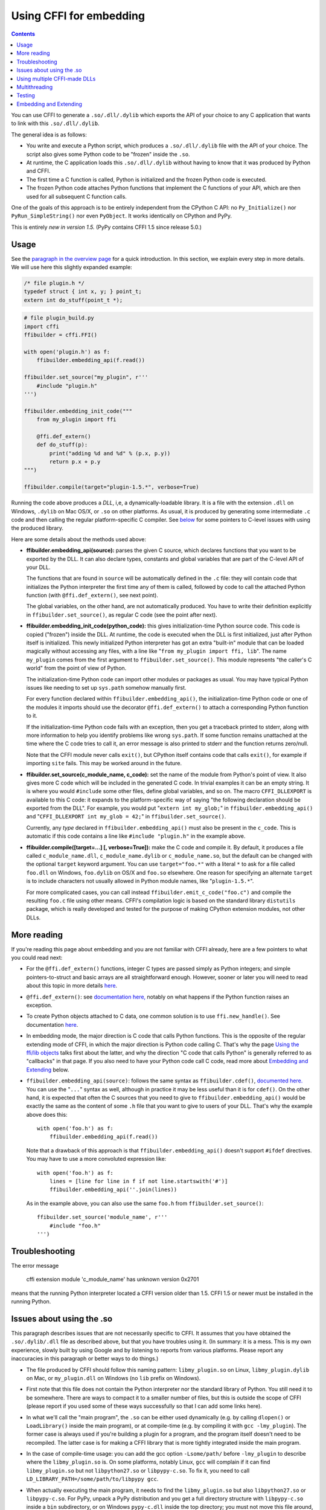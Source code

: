 ================================
Using CFFI for embedding
================================

.. contents::

You can use CFFI to generate a ``.so/.dll/.dylib`` which exports the
API of your choice to any C application that wants to link with this
``.so/.dll/.dylib``.

The general idea is as follows:

* You write and execute a Python script, which produces a
  ``.so/.dll/.dylib`` file with the API of your choice.  The script
  also gives some Python code to be "frozen" inside the ``.so``.

* At runtime, the C application loads this ``.so/.dll/.dylib`` without
  having to know that it was produced by Python and CFFI.

* The first time a C function is called, Python is initialized and
  the frozen Python code is executed.

* The frozen Python code attaches Python functions that implement the
  C functions of your API, which are then used for all subsequent C
  function calls.

One of the goals of this approach is to be entirely independent from
the CPython C API: no ``Py_Initialize()`` nor ``PyRun_SimpleString()``
nor even ``PyObject``.  It works identically on CPython and PyPy.

This is entirely *new in version 1.5.*  (PyPy contains CFFI 1.5 since
release 5.0.)


Usage
-----

.. __: overview.html#embedding

See the `paragraph in the overview page`__ for a quick introduction.
In this section, we explain every step in more details.  We will use
here this slightly expanded example:

.. code-block:: c

    /* file plugin.h */
    typedef struct { int x, y; } point_t;
    extern int do_stuff(point_t *);

.. code-block:: python

    # file plugin_build.py
    import cffi
    ffibuilder = cffi.FFI()

    with open('plugin.h') as f:
        ffibuilder.embedding_api(f.read())

    ffibuilder.set_source("my_plugin", r'''
        #include "plugin.h"
    ''')

    ffibuilder.embedding_init_code("""
        from my_plugin import ffi

        @ffi.def_extern()
        def do_stuff(p):
            print("adding %d and %d" % (p.x, p.y))
            return p.x + p.y
    """)

    ffibuilder.compile(target="plugin-1.5.*", verbose=True)

Running the code above produces a *DLL*, i,e, a dynamically-loadable
library.  It is a file with the extension ``.dll`` on Windows,
``.dylib`` on Mac OS/X, or ``.so`` on other platforms.  As usual, it
is produced by generating some intermediate ``.c`` code and then
calling the regular platform-specific C compiler.  See below__ for
some pointers to C-level issues with using the produced library.

.. __: `Issues about using the .so`_

Here are some details about the methods used above:

* **ffibuilder.embedding_api(source):** parses the given C source, which
  declares functions that you want to be exported by the DLL.  It can
  also declare types, constants and global variables that are part of
  the C-level API of your DLL.

  The functions that are found in ``source`` will be automatically
  defined in the ``.c`` file: they will contain code that initializes
  the Python interpreter the first time any of them is called,
  followed by code to call the attached Python function (with
  ``@ffi.def_extern()``, see next point).

  The global variables, on the other hand, are not automatically
  produced.  You have to write their definition explicitly in
  ``ffibuilder.set_source()``, as regular C code (see the point after next).

* **ffibuilder.embedding_init_code(python_code):** this gives
  initialization-time Python source code.  This code is copied
  ("frozen") inside the DLL.  At runtime, the code is executed when
  the DLL is first initialized, just after Python itself is
  initialized.  This newly initialized Python interpreter has got an
  extra "built-in" module that can be loaded magically without
  accessing any files, with a line like "``from my_plugin import ffi,
  lib``".  The name ``my_plugin`` comes from the first argument to
  ``ffibuilder.set_source()``.  This module represents "the caller's C world"
  from the point of view of Python.

  The initialization-time Python code can import other modules or
  packages as usual.  You may have typical Python issues like needing
  to set up ``sys.path`` somehow manually first.

  For every function declared within ``ffibuilder.embedding_api()``, the
  initialization-time Python code or one of the modules it imports
  should use the decorator ``@ffi.def_extern()`` to attach a
  corresponding Python function to it.

  If the initialization-time Python code fails with an exception, then
  you get a traceback printed to stderr, along with more information
  to help you identify problems like wrong ``sys.path``.  If some
  function remains unattached at the time where the C code tries to
  call it, an error message is also printed to stderr and the function
  returns zero/null.

  Note that the CFFI module never calls ``exit()``, but CPython itself
  contains code that calls ``exit()``, for example if importing
  ``site`` fails.  This may be worked around in the future.

* **ffibuilder.set_source(c_module_name, c_code):** set the name of the
  module from Python's point of view.  It also gives more C code which
  will be included in the generated C code.  In trivial examples it
  can be an empty string.  It is where you would ``#include`` some
  other files, define global variables, and so on.  The macro
  ``CFFI_DLLEXPORT`` is available to this C code: it expands to the
  platform-specific way of saying "the following declaration should be
  exported from the DLL".  For example, you would put "``extern int
  my_glob;``" in ``ffibuilder.embedding_api()`` and "``CFFI_DLLEXPORT int
  my_glob = 42;``" in ``ffibuilder.set_source()``.

  Currently, any *type* declared in ``ffibuilder.embedding_api()`` must also
  be present in the ``c_code``.  This is automatic if this code
  contains a line like ``#include "plugin.h"`` in the example above.

* **ffibuilder.compile([target=...] [, verbose=True]):** make the C code and
  compile it.  By default, it produces a file called
  ``c_module_name.dll``, ``c_module_name.dylib`` or
  ``c_module_name.so``, but the default can be changed with the
  optional ``target`` keyword argument.  You can use
  ``target="foo.*"`` with a literal ``*`` to ask for a file called
  ``foo.dll`` on Windows, ``foo.dylib`` on OS/X and ``foo.so``
  elsewhere.  One reason for specifying an alternate ``target`` is to
  include characters not usually allowed in Python module names, like
  "``plugin-1.5.*``".

  For more complicated cases, you can call instead
  ``ffibuilder.emit_c_code("foo.c")`` and compile the resulting ``foo.c``
  file using other means.  CFFI's compilation logic is based on the
  standard library ``distutils`` package, which is really developed
  and tested for the purpose of making CPython extension modules, not
  other DLLs.


More reading
------------

If you're reading this page about embedding and you are not familiar
with CFFI already, here are a few pointers to what you could read
next:

* For the ``@ffi.def_extern()`` functions, integer C types are passed
  simply as Python integers; and simple pointers-to-struct and basic
  arrays are all straightforward enough.  However, sooner or later you
  will need to read about this topic in more details here__.

* ``@ffi.def_extern()``: see `documentation here,`__ notably on what
  happens if the Python function raises an exception.

* To create Python objects attached to C data, one common solution is
  to use ``ffi.new_handle()``.  See documentation here__.

* In embedding mode, the major direction is C code that calls Python
  functions.  This is the opposite of the regular extending mode of
  CFFI, in which the major direction is Python code calling C.  That's
  why the page `Using the ffi/lib objects`_ talks first about the
  latter, and why the direction "C code that calls Python" is
  generally referred to as "callbacks" in that page.  If you also
  need to have your Python code call C code, read more about
  `Embedding and Extending`_ below.

* ``ffibuilder.embedding_api(source)``: follows the same syntax as
  ``ffibuilder.cdef()``, `documented here.`__  You can use the "``...``"
  syntax as well, although in practice it may be less useful than it
  is for ``cdef()``.  On the other hand, it is expected that often the
  C sources that you need to give to ``ffibuilder.embedding_api()`` would be
  exactly the same as the content of some ``.h`` file that you want to
  give to users of your DLL.  That's why the example above does this::

      with open('foo.h') as f:
          ffibuilder.embedding_api(f.read())

  Note that a drawback of this approach is that ``ffibuilder.embedding_api()``
  doesn't support ``#ifdef`` directives.  You may have to use a more
  convoluted expression like::

      with open('foo.h') as f:
          lines = [line for line in f if not line.startswith('#')]
          ffibuilder.embedding_api(''.join(lines))

  As in the example above, you can also use the same ``foo.h`` from
  ``ffibuilder.set_source()``::

      ffibuilder.set_source('module_name', r'''
          #include "foo.h"
      ''')


.. __: using.html#working
.. __: using.html#def-extern
.. __: ref.html#ffi-new-handle
.. __: cdef.html#cdef

.. _`Using the ffi/lib objects`: using.html


Troubleshooting
---------------

The error message

    cffi extension module 'c_module_name' has unknown version 0x2701

means that the running Python interpreter located a CFFI version older
than 1.5.  CFFI 1.5 or newer must be installed in the running Python.


Issues about using the .so
--------------------------

This paragraph describes issues that are not necessarily specific to
CFFI.  It assumes that you have obtained the ``.so/.dylib/.dll`` file as
described above, but that you have troubles using it.  (In summary: it
is a mess.  This is my own experience, slowly built by using Google and
by listening to reports from various platforms.  Please report any
inaccuracies in this paragraph or better ways to do things.)

* The file produced by CFFI should follow this naming pattern:
  ``libmy_plugin.so`` on Linux, ``libmy_plugin.dylib`` on Mac, or
  ``my_plugin.dll`` on Windows (no ``lib`` prefix on Windows).

* First note that this file does not contain the Python interpreter
  nor the standard library of Python.  You still need it to be
  somewhere.  There are ways to compact it to a smaller number of files,
  but this is outside the scope of CFFI (please report if you used some
  of these ways successfully so that I can add some links here).

* In what we'll call the "main program", the ``.so`` can be either
  used dynamically (e.g. by calling ``dlopen()`` or ``LoadLibrary()``
  inside the main program), or at compile-time (e.g. by compiling it
  with ``gcc -lmy_plugin``).  The former case is always used if you're
  building a plugin for a program, and the program itself doesn't need
  to be recompiled.  The latter case is for making a CFFI library that
  is more tightly integrated inside the main program.

* In the case of compile-time usage: you can add the gcc
  option ``-Lsome/path/`` before ``-lmy_plugin`` to describe where the
  ``libmy_plugin.so`` is.  On some platforms, notably Linux, ``gcc``
  will complain if it can find ``libmy_plugin.so`` but not
  ``libpython27.so`` or ``libpypy-c.so``.  To fix it, you need to call
  ``LD_LIBRARY_PATH=/some/path/to/libpypy gcc``.

* When actually executing the main program, it needs to find the
  ``libmy_plugin.so`` but also ``libpython27.so`` or ``libpypy-c.so``.
  For PyPy, unpack a PyPy distribution and you get a full directory
  structure with ``libpypy-c.so`` inside a ``bin`` subdirectory, or on
  Windows ``pypy-c.dll`` inside the top directory; you must not move
  this file around, but just point to it.  One way to point to it is by
  running the main program with some environment variable:
  ``LD_LIBRARY_PATH=/some/path/to/libpypy`` on Linux,
  ``DYLD_LIBRARY_PATH=/some/path/to/libpypy`` on OS/X.

* You can avoid the ``LD_LIBRARY_PATH`` issue if you compile
  ``libmy_plugin.so`` with the path hard-coded inside in the first
  place.  On Linux, this is done by ``gcc -Wl,-rpath=/some/path``.  You
  would put this option in ``ffibuilder.set_source("my_plugin", ...,
  extra_link_args=['-Wl,-rpath=/some/path/to/libpypy'])``.  The path can
  start with ``$ORIGIN`` to mean "the directory where
  ``libmy_plugin.so`` is".  You can then specify a path relative to that
  place, like ``extra_link_args=['-Wl,-rpath=$ORIGIN/../venv/bin']``.
  Use ``ldd libmy_plugin.so`` to look at what path is currently compiled
  in after the expansion of ``$ORIGIN``.)

  After this, you don't need ``LD_LIBRARY_PATH`` any more to locate
  ``libpython27.so`` or ``libpypy-c.so`` at runtime.  In theory it
  should also cover the call to ``gcc`` for the main program.  I wasn't
  able to make ``gcc`` happy without ``LD_LIBRARY_PATH`` on Linux if
  the rpath starts with ``$ORIGIN``, though.

* The same rpath trick might be used to let the main program find
  ``libmy_plugin.so`` in the first place without ``LD_LIBRARY_PATH``.
  (This doesn't apply if the main program uses ``dlopen()`` to load it
  as a dynamic plugin.)  You'd make the main program with ``gcc
  -Wl,-rpath=/path/to/libmyplugin``, possibly with ``$ORIGIN``.  The
  ``$`` in ``$ORIGIN`` causes various shell problems on its own: if
  using a common shell you need to say ``gcc
  -Wl,-rpath=\$ORIGIN``.  From a Makefile, you need to say
  something like ``gcc -Wl,-rpath=\$$ORIGIN``.


Using multiple CFFI-made DLLs
-----------------------------

Multiple CFFI-made DLLs can be used by the same process.

Note that all CFFI-made DLLs in a process share a single Python
interpreter.  The effect is the same as the one you get by trying to
build a large Python application by assembling a lot of unrelated
packages.  Some of these might be libraries that monkey-patch some
functions from the standard library, for example, which might be
unexpected from other parts.


Multithreading
--------------

Multithreading should work transparently, based on Python's standard
Global Interpreter Lock.

If two threads both try to call a C function when Python is not yet
initialized, then locking occurs.  One thread proceeds with
initialization and blocks the other thread.  The other thread will be
allowed to continue only when the execution of the initialization-time
Python code is done.

If the two threads call two *different* CFFI-made DLLs, the Python
initialization itself will still be serialized, but the two pieces of
initialization-time Python code will not.  The idea is that there is a
priori no reason for one DLL to wait for initialization of the other
DLL to be complete.

After initialization, Python's standard Global Interpreter Lock kicks
in.  The end result is that when one CPU progresses on executing
Python code, no other CPU can progress on executing more Python code
from another thread of the same process.  At regular intervals, the
lock switches to a different thread, so that no single thread should
appear to block indefinitely.


Testing
-------

For testing purposes, a CFFI-made DLL can be imported in a running
Python interpreter instead of being loaded like a C shared library.

You might have some issues with the file name: for example, on
Windows, Python expects the file to be called ``c_module_name.pyd``,
but the CFFI-made DLL is called ``target.dll`` instead.  The base name
``target`` is the one specified in ``ffibuilder.compile()``, and on Windows
the extension is ``.dll`` instead of ``.pyd``.  You have to rename or
copy the file, or on POSIX use a symlink.

The module then works like a regular CFFI extension module.  It is
imported with "``from c_module_name import ffi, lib``" and exposes on
the ``lib`` object all C functions.  You can test it by calling these
C functions.  The initialization-time Python code frozen inside the
DLL is executed the first time such a call is done.


Embedding and Extending
-----------------------

The embedding mode is not incompatible with the non-embedding mode of
CFFI.

You can use *both* ``ffibuilder.embedding_api()`` and
``ffibuilder.cdef()`` in the
same build script.  You put in the former the declarations you want to
be exported by the DLL; you put in the latter only the C functions and
types that you want to share between C and Python, but not export from
the DLL.

As an example of that, consider the case where you would like to have
a DLL-exported C function written in C directly, maybe to handle some
cases before calling Python functions.  To do that, you must *not* put
the function's signature in ``ffibuilder.embedding_api()``.  (Note that this
requires more hacks if you use ``ffibuilder.embedding_api(f.read())``.)
You must only write the custom function definition in
``ffibuilder.set_source()``, and prefix it with the macro CFFI_DLLEXPORT:

.. code-block:: c

    CFFI_DLLEXPORT int myfunc(int a, int b)
    {
        /* implementation here */
    }

This function can, if it wants, invoke Python functions using the
general mechanism of "callbacks"---called this way because it is a
call from C to Python, although in this case it is not calling
anything back:

.. code-block:: python

    ffibuilder.cdef("""
        extern "Python" int mycb(int);
    """)

    ffibuilder.set_source("my_plugin", r"""

        static int mycb(int);   /* the callback: forward declaration, to make
                                   it accessible from the C code that follows */

        CFFI_DLLEXPORT int myfunc(int a, int b)
        {
            int product = a * b;   /* some custom C code */
            return mycb(product);
        }
    """)

and then the Python initialization code needs to contain the lines:

.. code-block:: python

    @ffi.def_extern()
    def mycb(x):
        print "hi, I'm called with x =", x
        return x * 10

This ``@ffi.def_extern`` is attaching a Python function to the C
callback ``mycb()``, which in this case is not exported from the DLL.
Nevertheless, the automatic initialization of Python occurs when
``mycb()`` is called, if it happens to be the first function called
from C.  More precisely, it does not happen when ``myfunc()`` is
called: this is just a C function, with no extra code magically
inserted around it.  It only happens when ``myfunc()`` calls
``mycb()``.

As the above explanation hints, this is how ``ffibuilder.embedding_api()``
actually implements function calls that directly invoke Python code;
here, we have merely decomposed it explicitly, in order to add some
custom C code in the middle.

In case you need to force, from C code, Python to be initialized
before the first ``@ffi.def_extern()`` is called, you can do so by
calling the C function ``cffi_start_python()`` with no argument.  It
returns an integer, 0 or -1, to tell if the initialization succeeded
or not.  Currently there is no way to prevent a failing initialization
from also dumping a traceback and more information to stderr.
